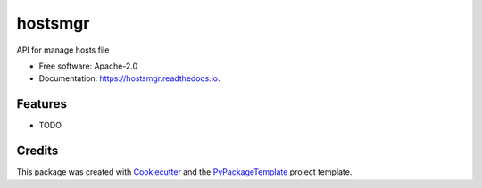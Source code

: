 ========
hostsmgr
========


.. image:: https://img.shields.io/pypi/v/hostsmgr.svg
        :target: https://pypi.python.org/pypi/hostsmgr

.. image:: https://img.shields.io/travis/starofrainnight/hostsmgr.svg
        :target: https://travis-ci.org/starofrainnight/hostsmgr

.. image:: https://readthedocs.org/projects/hostsmgr/badge/?version=latest
        :target: https://hostsmgr.readthedocs.io/en/latest/?badge=latest
        :alt: Documentation Status

.. image:: https://pyup.io/repos/github/starofrainnight/hostsmgr/shield.svg
     :target: https://pyup.io/repos/github/starofrainnight/hostsmgr/
     :alt: Updates


API for manage hosts file


* Free software: Apache-2.0
* Documentation: https://hostsmgr.readthedocs.io.


Features
--------

* TODO

Credits
---------

This package was created with Cookiecutter_ and the `PyPackageTemplate`_ project template.

.. _Cookiecutter: https://github.com/audreyr/cookiecutter
.. _`PyPackageTemplate`: https://github.com/starofrainnight/rtpl-pypackage

